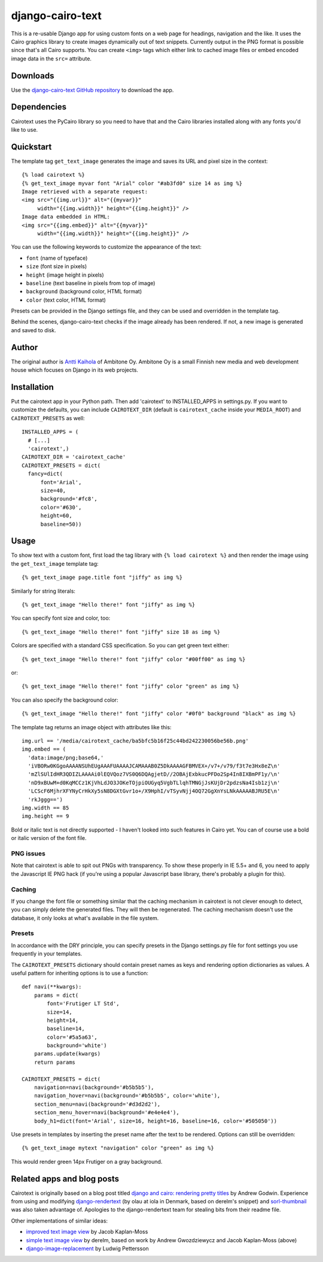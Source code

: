 ===================
 django-cairo-text
===================

This is a re-usable Django app for using custom fonts on a web page
for headings, navigation and the like.  It uses the Cairo graphics
library to create images dynamically out of text snippets.  Currently
output in the PNG format is possible since that's all Cairo supports.
You can create ``<img>`` tags which either link to cached image files
or embed encoded image data in the ``src=`` attribute.


Downloads
=========

Use the `django-cairo-text GitHub repository`_ to download the app.

.. _django-cairo-text GitHub repository: http://github.com/akaihola/django-cairo-text/


Dependencies
============

Cairotext uses the PyCairo library so you need to have that and the
Cairo libraries installed along with any fonts you'd like to use.


Quickstart
==========

The template tag ``get_text_image`` generates the image and saves its
URL and pixel size in the context::

  {% load cairotext %}
  {% get_text_image myvar font "Arial" color "#ab3fd0" size 14 as img %}
  Image retrieved with a separate request:
  <img src="{{img.url}}" alt="{{myvar}}"
       width="{{img.width}}" height="{{img.height}}" />
  Image data embedded in HTML:
  <img src="{{img.embed}}" alt="{{myvar}}"
       width="{{img.width}}" height="{{img.height}}" />

You can use the following keywords to customize the appearance of the
text:

* ``font`` (name of typeface)
* ``size`` (font size in pixels)
* ``height`` (image height in pixels)
* ``baseline`` (text baseline in pixels from top of image)
* ``background`` (background color, HTML format)
* ``color`` (text color, HTML format)

Presets can be provided in the Django settings file, and they can be
used and overridden in the template tag.

Behind the scenes, django-cairo-text checks if the image already has
been rendered. If not, a new image is generated and saved to
disk.




Author
======

The original author is `Antti Kaihola`_ of Ambitone Oy.  Ambitone Oy
is a small Finnish new media and web development house which focuses
on Django in its web projects.

.. _Antti Kaihola: http://djangopeople.net/akaihola


Installation
============

Put the cairotext app in your Python path.  Then add 'cairotext' to
INSTALLED_APPS in settings.py.  If you want to customize the defaults,
you can include ``CAIROTEXT_DIR`` (default is ``cairotext_cache``
inside your ``MEDIA_ROOT``) and ``CAIROTEXT_PRESETS`` as well::

  INSTALLED_APPS = (
    # [...]
    'cairotext',)
  CAIROTEXT_DIR = 'cairotext_cache'
  CAIROTEXT_PRESETS = dict(
    fancy=dict(
        font='Arial',
        size=40,
        background='#fc8',
        color='#630',
	height=60,
        baseline=50))


Usage
=====

To show text with a custom font, first load the tag library with ``{%
load cairotext %}`` and then render the image using the
``get_text_image`` template tag::

  {% get_text_image page.title font "jiffy" as img %}

Similarly for string literals::

  {% get_text_image "Hello there!" font "jiffy" as img %}

You can specify font size and color, too::

  {% get_text_image "Hello there!" font "jiffy" size 18 as img %}

Colors are specified with a standard CSS specification. So you can get
green text either::

  {% get_text_image "Hello there!" font "jiffy" color "#00ff00" as img %}

or::

  {% get_text_image "Hello there!" font "jiffy" color "green" as img %}

You can also specify the background color::
  
  {% get_text_image "Hello there!" font "jiffy" color "#0f0" background "black" as img %}

The template tag returns an image object with attributes like this::

  img.url == '/media/cairotext_cache/ba5bfc5b16f25c44bd242230056be56b.png'
  img.embed == (
    'data:image/png;base64,'
    'iVBORw0KGgoAAAANSUhEUgAAAFUAAAAJCAMAAAB0Z5DkAAAAGFBMVEX+/v7+/v79/f3t7e3Hx8eZ\n'
    'mZlSUlIdHR3QDIZLAAAAi0lEQVQoz7VS0Q6DQAgjetD//2OBAjExbkucPFDo2Sp4In8IXBmPF1y/\n'
    'nD9xBUwM+d0KqMCCz1KjVhLdJO3JOKeTOjpiOUGyq5VgbTLlqhTMNGjJsKUjDr2pdzsNa4Isb1zj\n'
    'LCScF6MjhrXFYNyCrHkXy5sN8DGXtGvr1o+/X9HphI/vTSyvNjj4OQ72GgXnYsLNkAAAAABJRU5E\n'
    'rkJggg==')
  img.width == 85
  img.height == 9

Bold or italic text is not directly supported - I haven't looked into
such features in Cairo yet.  You can of course use a bold or italic
version of the font file.

PNG issues
----------

Note that cairotext is able to spit out PNGs with transparency.  To
show these properly in IE 5.5+ and 6, you need to apply the Javascript
IE PNG hack (if you're using a popular Javascript base library,
there's probably a plugin for this).

Caching
-------

If you change the font file or something similar that the caching
mechanism in cairotext is not clever enough to detect, you can simply
delete the generated files. They will then be regenerated. The caching
mechanism doesn't use the database, it only looks at what's available
in the file system.

Presets
-------

In accordance with the DRY principle, you can specify presets in the
Django settings.py file for font settings you use frequently in your
templates.

The ``CAIROTEXT_PRESETS`` dictionary should contain preset names as
keys and rendering option dictionaries as values.  A useful pattern
for inheriting options is to use a function::

  def navi(**kwargs):
      params = dict(
          font='Frutiger LT Std',
          size=14,
          height=14,
          baseline=14,
          color='#5a5a63',
          background='white')
      params.update(kwargs)
      return params
  
  CAIROTEXT_PRESETS = dict(
      navigation=navi(background='#b5b5b5'),
      navigation_hover=navi(background='#b5b5b5', color='white'),
      section_menu=navi(background='#d3d2d2'),
      section_menu_hover=navi(background='#e4e4e4'),
      body_h1=dict(font='Arial', size=16, height=16, baseline=16, color='#505050'))

Use presets in templates by inserting the preset name after the text
to be rendered.  Options can still be overridden::

  {% get_text_image mytext "navigation" color "green" as img %}

This would render green 14px Frutiger on a gray background.


Related apps and blog posts
===========================

Cairotext is originally based on a blog post titled `django and cairo:
rendering pretty titles`_ by Andrew Godwin.  Experience from using and
modifying `django-rendertext`_ (by olau at iola in Denmark, based on
derelm's snippet) and `sorl-thumbnail`_ was also taken advantage of.
Apologies to the django-rendertext team for stealing bits from their
readme file.

.. _django and cairo\: rendering pretty titles: http://www.aeracode.org/2007/12/15/django-and-cairo-rendering-pretty-titles/
.. _django-rendertext: http://code.google.com/p/django-rendertext/
.. _sorl-thumbnail: http://code.google.com/p/sorl-thumbnail/

Other implementations of similar ideas:

* `improved text image view`_ by Jacob Kaplan-Moss
* `simple text image view`_ by derelm, based on work by Andrew Gwozdziewycz and Jacob Kaplan-Moss (above)
* `django-image-replacement`_ by Ludwig Pettersson

.. _improved text image view: http://jacobian.org/writing/improved-text-image-view/
.. _simple text image view:  http://www.djangosnippets.org/snippets/117/
.. _django-image-replacement: http://code.google.com/p/django-image-replacement
